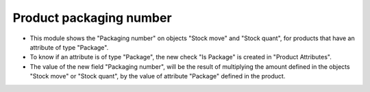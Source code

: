 Product packaging number
========================

* This module shows the "Packaging number" on objects "Stock move" and
  "Stock quant", for products that have an attribute of type "Package".
* To know if an attribute is of type "Package", the new check "Is Package" is
  created in "Product Attributes".
* The value of the new field "Packaging number", will be the result of
  multiplying the amount defined in the objects "Stock move" or "Stock quant",
  by the value of attribute "Package" defined in the product.
